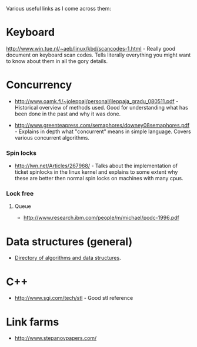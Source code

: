 Various useful links as I come across them:

* Keyboard
  http://www.win.tue.nl/~aeb/linux/kbd/scancodes-1.html - Really good
  document on keyboard scan codes. Tells literally everything you might
  want to know about them in all the gory details.


* Concurrency
  - http://www.oamk.fi/~joleppaj/personal/jleppaja_gradu_080511.pdf -
    Historical overview of methods used. Good for understanding what has
    been done in the past and why it was done.

  - http://www.greenteapress.com/semaphores/downey08semaphores.pdf -
    Explains in depth what "concurrent" means in simple language. Covers
    various concurrent algorithms.

*** Spin locks
    - http://lwn.net/Articles/267968/ - Talks about the implementation of
      ticket spinlocks in the linux kernel and explains to some extent why
      these are better then normal spin locks on machines with many cpus.

*** Lock free
***** Queue
      - http://www.research.ibm.com/people/m/michael/podc-1996.pdf

* Data structures (general)
  - [[http://www.itl.nist.gov/div897/sqg/dads/][Directory of algorithms and data structures]].

* C++
  - http://www.sgi.com/tech/stl - Good stl reference


* Link farms
  - http://www.stepanovpapers.com/
